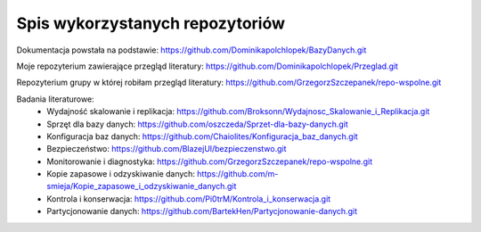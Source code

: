 Spis wykorzystanych repozytoriów
==========

Dokumentacja powstała na podstawie: https://github.com/Dominikapolchlopek/BazyDanych.git

Moje repozyterium zawierające przegląd literatury: https://github.com/Dominikapolchlopek/Przeglad.git

Repozyterium grupy w której robiłam przegląd literatury: https://github.com/GrzegorzSzczepanek/repo-wspolne.git

Badania literaturowe:
  * Wydajność skalowanie i replikacja: https://github.com/Broksonn/Wydajnosc_Skalowanie_i_Replikacja.git
  * Sprzęt dla bazy danych: https://github.com/oszczeda/Sprzet-dla-bazy-danych.git
  * Konfiguracja baz danych: https://github.com/Chaiolites/Konfiguracja_baz_danych.git
  * Bezpieczeństwo: https://github.com/BlazejUl/bezpieczenstwo.git
  * Monitorowanie i diagnostyka: https://github.com/GrzegorzSzczepanek/repo-wspolne.git
  * Kopie zapasowe i odzyskiwanie danych: https://github.com/m-smieja/Kopie_zapasowe_i_odzyskiwanie_danych.git
  * Kontrola i konserwacja: https://github.com/Pi0trM/Kontrola_i_konserwacja.git
  * Partycjonowanie danych: https://github.com/BartekHen/Partycjonowanie-danych.git
